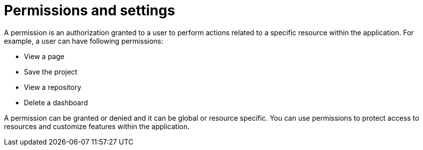 [id='business-central-security-management-permissions-con_{context}']

= Permissions and settings

A permission is an authorization granted to a user to perform actions related to a specific resource within the application. For example, a user can have following permissions:

* View a page
* Save the project
* View a repository
* Delete a dashboard

A permission can be granted or denied and it can be global or resource specific. You can use permissions to protect access to resources and customize features within the application.
